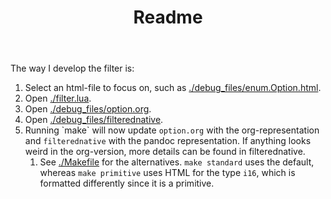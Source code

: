 #+TITLE: Readme
The way I develop the filter is:
1. Select an html-file to focus on, such as [[./debug_files/enum.Option.html]].
2. Open [[./filter.lua]].
3. Open [[./debug_files/option.org]].
4. Open [[./debug_files/filterednative]].
5. Running `make` will now update =option.org= with the org-representation and =filterednative= with the pandoc representation. If anything looks weird in the org-version, more details can be found in filterednative.
   6. See [[./Makefile]] for the alternatives. =make standard= uses the default, whereas =make primitive= uses HTML for the type =i16=, which is formatted differently since it is a primitive.

